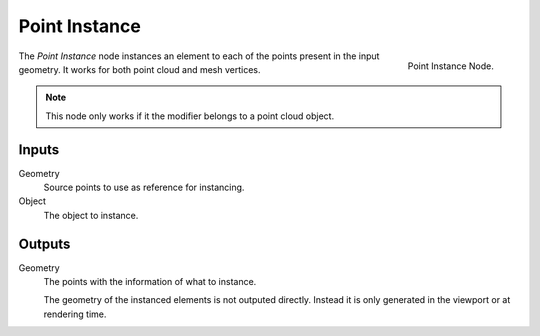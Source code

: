 .. index:: Nodes; Mesh; Point Instance
.. _bpy.types.GeometryNodePointInstance:

**************
Point Instance
**************

.. figure:: /images/modeling_modifiers_nodes_point-instance.png
   :align: right

   Point Instance Node.

The *Point Instance* node instances an element to each of the points present in the
input geometry. It works for both point cloud and mesh vertices.

.. note::
   This node only works if it the modifier belongs to a point cloud object.


Inputs
======

Geometry
   Source points to use as reference for instancing.
Object
   The object to instance.


Outputs
=======

Geometry
   The points with the information of what to instance.

   The geometry of the instanced elements is not outputed directly.
   Instead it is only generated in the viewport or at rendering time.
